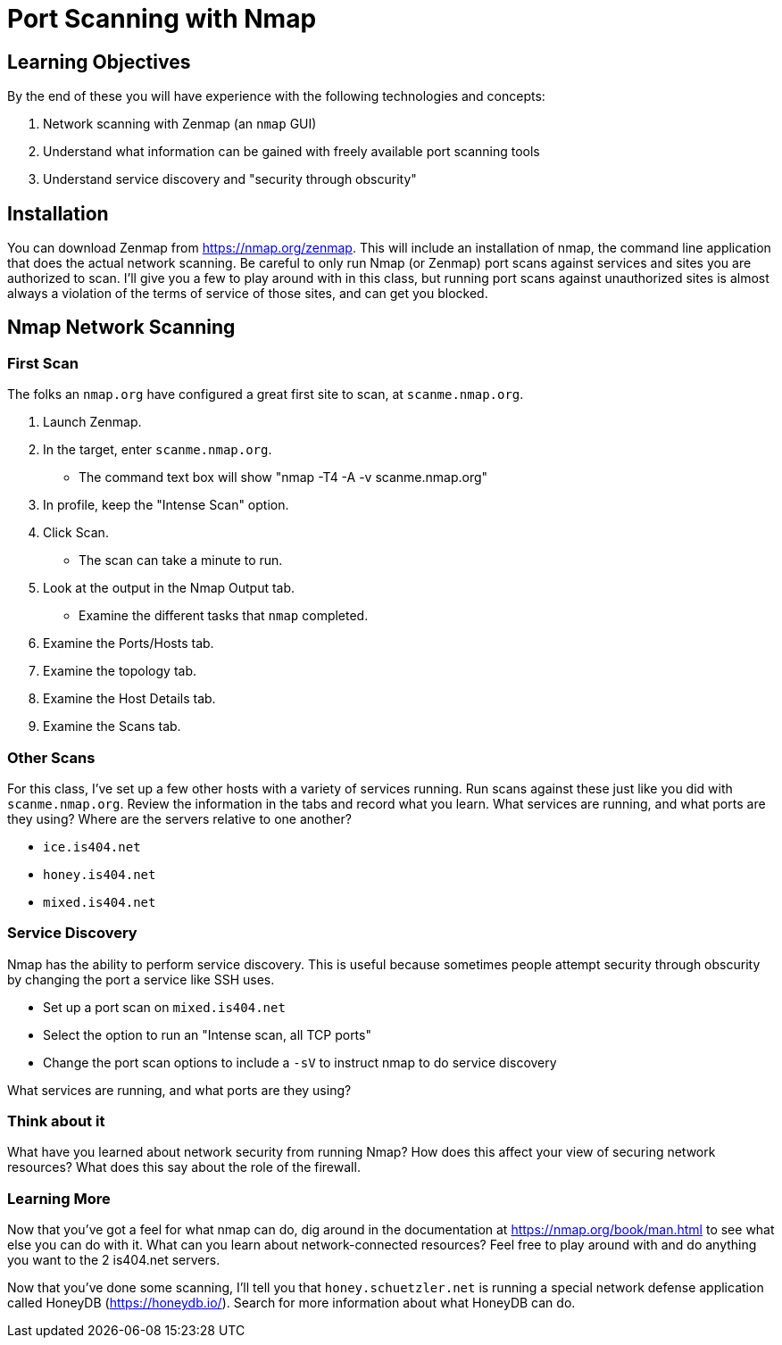 = Port Scanning with Nmap
ifndef::bound[:imagesdir: figs]

== Learning Objectives

By the end of these you will have experience with the following technologies and concepts:

. Network scanning with Zenmap (an `nmap` GUI)
. Understand what information can be gained with freely available port scanning tools
. Understand service discovery and "security through obscurity"

== Installation

You can download Zenmap from https://nmap.org/zenmap. This will include an installation of nmap, the command line application that does the actual network scanning. Be careful to only run Nmap (or Zenmap) port scans against services and sites you are authorized to scan. I'll give you a few to play around with in this class, but running port scans against unauthorized sites is almost always a violation of the terms of service of those sites, and can get you blocked.

== Nmap Network Scanning ==
=== First Scan ===

The folks an `nmap.org` have configured a great first site to scan, at `scanme.nmap.org`. 

. Launch Zenmap.
. In the target, enter `scanme.nmap.org`.
  - The command text box will show "nmap -T4 -A -v scanme.nmap.org"
. In profile, keep the "Intense Scan" option.
. Click Scan.
  - The scan can take a minute to run.
. Look at the output in the Nmap Output tab.
  - Examine the different tasks that `nmap` completed.
. Examine the Ports/Hosts tab.
. Examine the topology tab.
. Examine the Host Details tab.
. Examine the Scans tab.

=== Other Scans
For this class, I've set up a few other hosts with a variety of services running. Run scans against these just like you did with `scanme.nmap.org`. Review the information in the tabs and record what you learn. What services are running, and what ports are they using? Where are the servers relative to one another?

- `ice.is404.net`
- `honey.is404.net`
- `mixed.is404.net`

=== Service Discovery

Nmap has the ability to perform service discovery. This is useful because sometimes people attempt security through obscurity by changing the port a service like SSH uses.

- Set up a port scan on `mixed.is404.net`
- Select the option to run an "Intense scan, all TCP ports"
- Change the port scan options to include a `-sV` to instruct nmap to do service discovery

What services are running, and what ports are they using?

=== Think about it

What have you learned about network security from running Nmap? How does this affect your view of securing network resources? What does this say about the role of the firewall.

=== Learning More

Now that you've got a feel for what nmap can do, dig around in the documentation at https://nmap.org/book/man.html to see what else you can do with it. What can you learn about network-connected resources? Feel free to play around with and do anything you want to the 2 is404.net servers.

Now that you've done some scanning, I'll tell you that `honey.schuetzler.net` is running a special network defense application called HoneyDB (https://honeydb.io/). Search for more information about what HoneyDB can do. 

